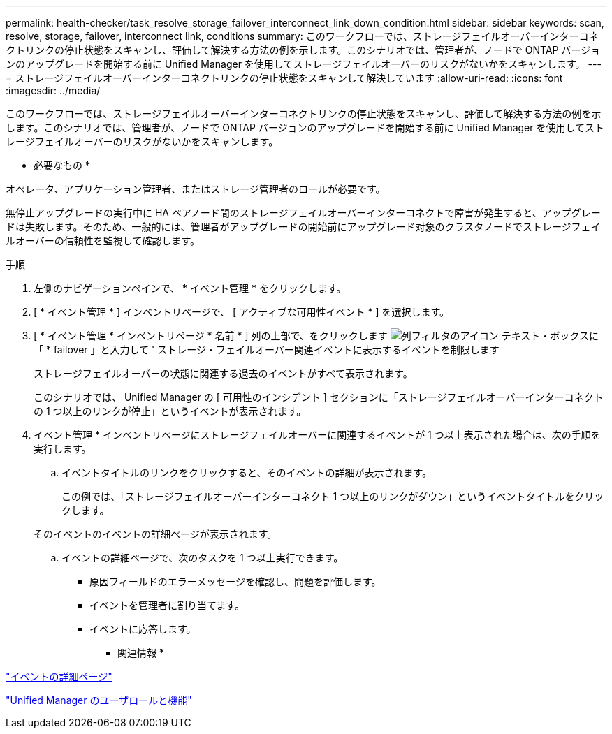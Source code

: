 ---
permalink: health-checker/task_resolve_storage_failover_interconnect_link_down_condition.html 
sidebar: sidebar 
keywords: scan, resolve, storage, failover, interconnect link, conditions 
summary: このワークフローでは、ストレージフェイルオーバーインターコネクトリンクの停止状態をスキャンし、評価して解決する方法の例を示します。このシナリオでは、管理者が、ノードで ONTAP バージョンのアップグレードを開始する前に Unified Manager を使用してストレージフェイルオーバーのリスクがないかをスキャンします。 
---
= ストレージフェイルオーバーインターコネクトリンクの停止状態をスキャンして解決しています
:allow-uri-read: 
:icons: font
:imagesdir: ../media/


[role="lead"]
このワークフローでは、ストレージフェイルオーバーインターコネクトリンクの停止状態をスキャンし、評価して解決する方法の例を示します。このシナリオでは、管理者が、ノードで ONTAP バージョンのアップグレードを開始する前に Unified Manager を使用してストレージフェイルオーバーのリスクがないかをスキャンします。

* 必要なもの *

オペレータ、アプリケーション管理者、またはストレージ管理者のロールが必要です。

無停止アップグレードの実行中に HA ペアノード間のストレージフェイルオーバーインターコネクトで障害が発生すると、アップグレードは失敗します。そのため、一般的には、管理者がアップグレードの開始前にアップグレード対象のクラスタノードでストレージフェイルオーバーの信頼性を監視して確認します。

.手順
. 左側のナビゲーションペインで、 * イベント管理 * をクリックします。
. [ * イベント管理 * ] インベントリページで、 [ アクティブな可用性イベント * ] を選択します。
. [ * イベント管理 * インベントリページ * 名前 * ] 列の上部で、をクリックします image:../media/filtericon_um60.png["列フィルタのアイコン"] テキスト・ボックスに「 * failover 」と入力して ' ストレージ・フェイルオーバー関連イベントに表示するイベントを制限します
+
ストレージフェイルオーバーの状態に関連する過去のイベントがすべて表示されます。

+
このシナリオでは、 Unified Manager の [ 可用性のインシデント ] セクションに「ストレージフェイルオーバーインターコネクトの 1 つ以上のリンクが停止」というイベントが表示されます。

. イベント管理 * インベントリページにストレージフェイルオーバーに関連するイベントが 1 つ以上表示された場合は、次の手順を実行します。
+
.. イベントタイトルのリンクをクリックすると、そのイベントの詳細が表示されます。
+
この例では、「ストレージフェイルオーバーインターコネクト 1 つ以上のリンクがダウン」というイベントタイトルをクリックします。

+
そのイベントのイベントの詳細ページが表示されます。

.. イベントの詳細ページで、次のタスクを 1 つ以上実行できます。
+
*** 原因フィールドのエラーメッセージを確認し、問題を評価します。
*** イベントを管理者に割り当てます。
*** イベントに応答します。






* 関連情報 *

link:../events/reference_event_details_page.html["イベントの詳細ページ"]

link:../config/reference_unified_manager_roles_and_capabilities.html["Unified Manager のユーザロールと機能"]
